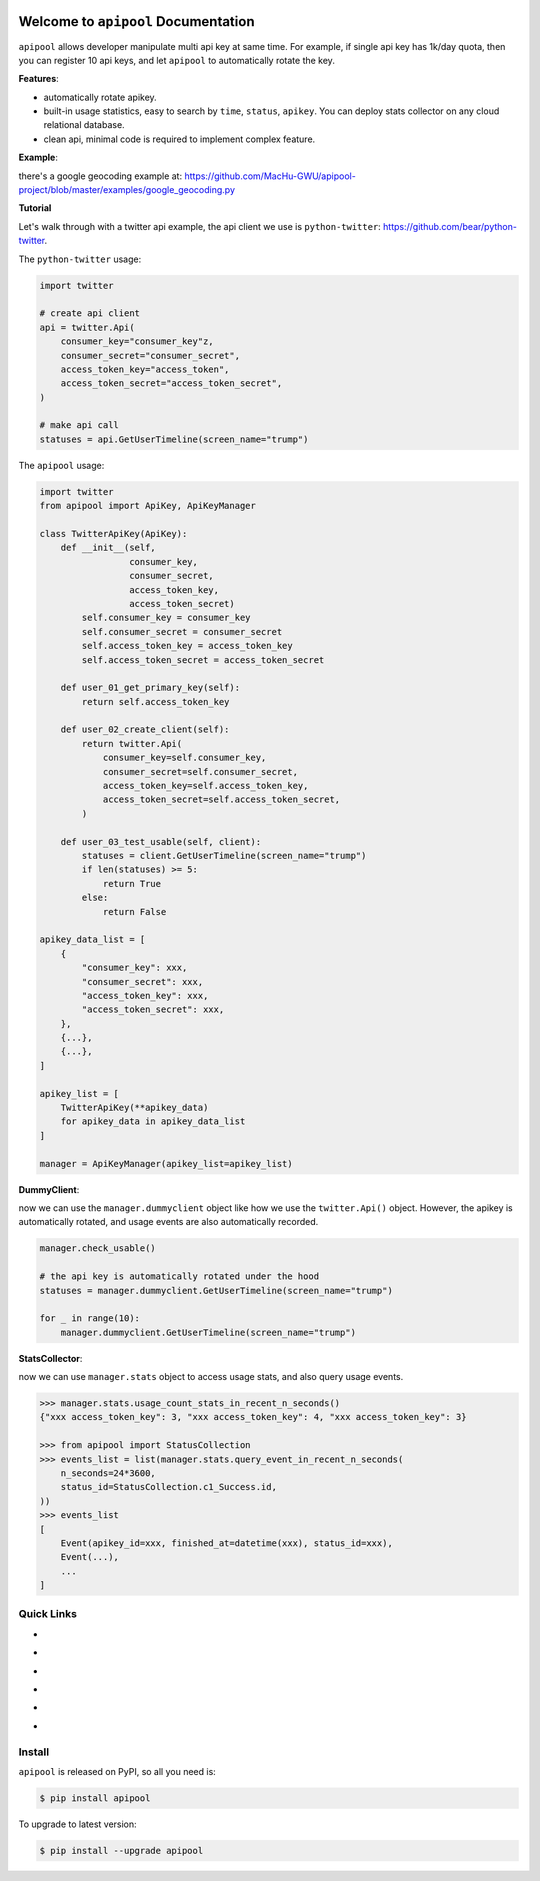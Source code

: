 .. image:: https://travis-ci.org/MacHu-GWU/apipool-project.svg?branch=master
    :target: https://travis-ci.org/MacHu-GWU/apipool-project?branch=master

.. image:: https://codecov.io/gh/MacHu-GWU/apipool-project/branch/master/graph/badge.svg
  :target: https://codecov.io/gh/MacHu-GWU/apipool-project

.. image:: https://img.shields.io/pypi/v/apipool.svg
    :target: https://pypi.python.org/pypi/apipool

.. image:: https://img.shields.io/pypi/l/apipool.svg
    :target: https://pypi.python.org/pypi/apipool

.. image:: https://img.shields.io/pypi/pyversions/apipool.svg
    :target: https://pypi.python.org/pypi/apipool

.. image:: https://img.shields.io/badge/Star_Me_on_GitHub!--None.svg?style=social
    :target: https://github.com/MacHu-GWU/apipool-project


Welcome to ``apipool`` Documentation
==============================================================================

``apipool`` allows developer manipulate multi api key at same time. For example, if single api key has 1k/day quota, then you can register 10 api keys, and let ``apipool`` to automatically rotate the key.


**Features**:

- automatically rotate apikey.
- built-in usage statistics, easy to search by ``time``, ``status``, ``apikey``. You can deploy stats collector on any cloud relational database.
- clean api, minimal code is required to implement complex feature.


**Example**:

there's a google geocoding example at: https://github.com/MacHu-GWU/apipool-project/blob/master/examples/google_geocoding.py


**Tutorial**

Let's walk through with a twitter api example, the api client we use is ``python-twitter``: https://github.com/bear/python-twitter.

The ``python-twitter`` usage:

.. code-block:: python

    import twitter

    # create api client
    api = twitter.Api(
        consumer_key="consumer_key"z,
        consumer_secret="consumer_secret",
        access_token_key="access_token",
        access_token_secret="access_token_secret",
    )

    # make api call
    statuses = api.GetUserTimeline(screen_name="trump")


The ``apipool`` usage:

.. code-block:: python

    import twitter
    from apipool import ApiKey, ApiKeyManager

    class TwitterApiKey(ApiKey):
        def __init__(self,
                     consumer_key,
                     consumer_secret,
                     access_token_key,
                     access_token_secret)
            self.consumer_key = consumer_key
            self.consumer_secret = consumer_secret
            self.access_token_key = access_token_key
            self.access_token_secret = access_token_secret

        def user_01_get_primary_key(self):
            return self.access_token_key

        def user_02_create_client(self):
            return twitter.Api(
                consumer_key=self.consumer_key,
                consumer_secret=self.consumer_secret,
                access_token_key=self.access_token_key,
                access_token_secret=self.access_token_secret,
            )

        def user_03_test_usable(self, client):
            statuses = client.GetUserTimeline(screen_name="trump")
            if len(statuses) >= 5:
                return True
            else:
                return False

    apikey_data_list = [
        {
            "consumer_key": xxx,
            "consumer_secret": xxx,
            "access_token_key": xxx,
            "access_token_secret": xxx,
        },
        {...},
        {...},
    ]

    apikey_list = [
        TwitterApiKey(**apikey_data)
        for apikey_data in apikey_data_list
    ]

    manager = ApiKeyManager(apikey_list=apikey_list)


**DummyClient**:

now we can use the ``manager.dummyclient`` object like how we use the ``twitter.Api()`` object. However, the apikey is automatically rotated, and usage events are also automatically recorded.

.. code-block:: python

    manager.check_usable()

    # the api key is automatically rotated under the hood
    statuses = manager.dummyclient.GetUserTimeline(screen_name="trump")

    for _ in range(10):
        manager.dummyclient.GetUserTimeline(screen_name="trump")


**StatsCollector**:

now we can use ``manager.stats`` object to access usage stats, and also query usage events.

.. code-block:: python

    >>> manager.stats.usage_count_stats_in_recent_n_seconds()
    {"xxx access_token_key": 3, "xxx access_token_key": 4, "xxx access_token_key": 3}

    >>> from apipool import StatusCollection
    >>> events_list = list(manager.stats.query_event_in_recent_n_seconds(
        n_seconds=24*3600,
        status_id=StatusCollection.c1_Success.id,
    ))
    >>> events_list
    [
        Event(apikey_id=xxx, finished_at=datetime(xxx), status_id=xxx),
        Event(...),
        ...
    ]


Quick Links
------------------------------------------------------------------------------
- .. image:: https://img.shields.io/badge/Link-Document-red.svg
      :target: https://apipool.readthedocs.io/index.html

- .. image:: https://img.shields.io/badge/Link-API_Reference_and_Source_Code-red.svg
      :target: https://apipool.readthedocs.io/py-modindex.html

- .. image:: https://img.shields.io/badge/Link-Install-red.svg
      :target: `install`_

- .. image:: https://img.shields.io/badge/Link-GitHub-blue.svg
      :target: https://github.com/MacHu-GWU/apipool-project

- .. image:: https://img.shields.io/badge/Link-Submit_Issue_and_Feature_Request-blue.svg
      :target: https://github.com/MacHu-GWU/apipool-project/issues

- .. image:: https://img.shields.io/badge/Link-Download-blue.svg
      :target: https://pypi.python.org/pypi/apipool#downloads


.. _install:

Install
------------------------------------------------------------------------------

``apipool`` is released on PyPI, so all you need is:

.. code-block:: console

    $ pip install apipool

To upgrade to latest version:

.. code-block:: console

    $ pip install --upgrade apipool
